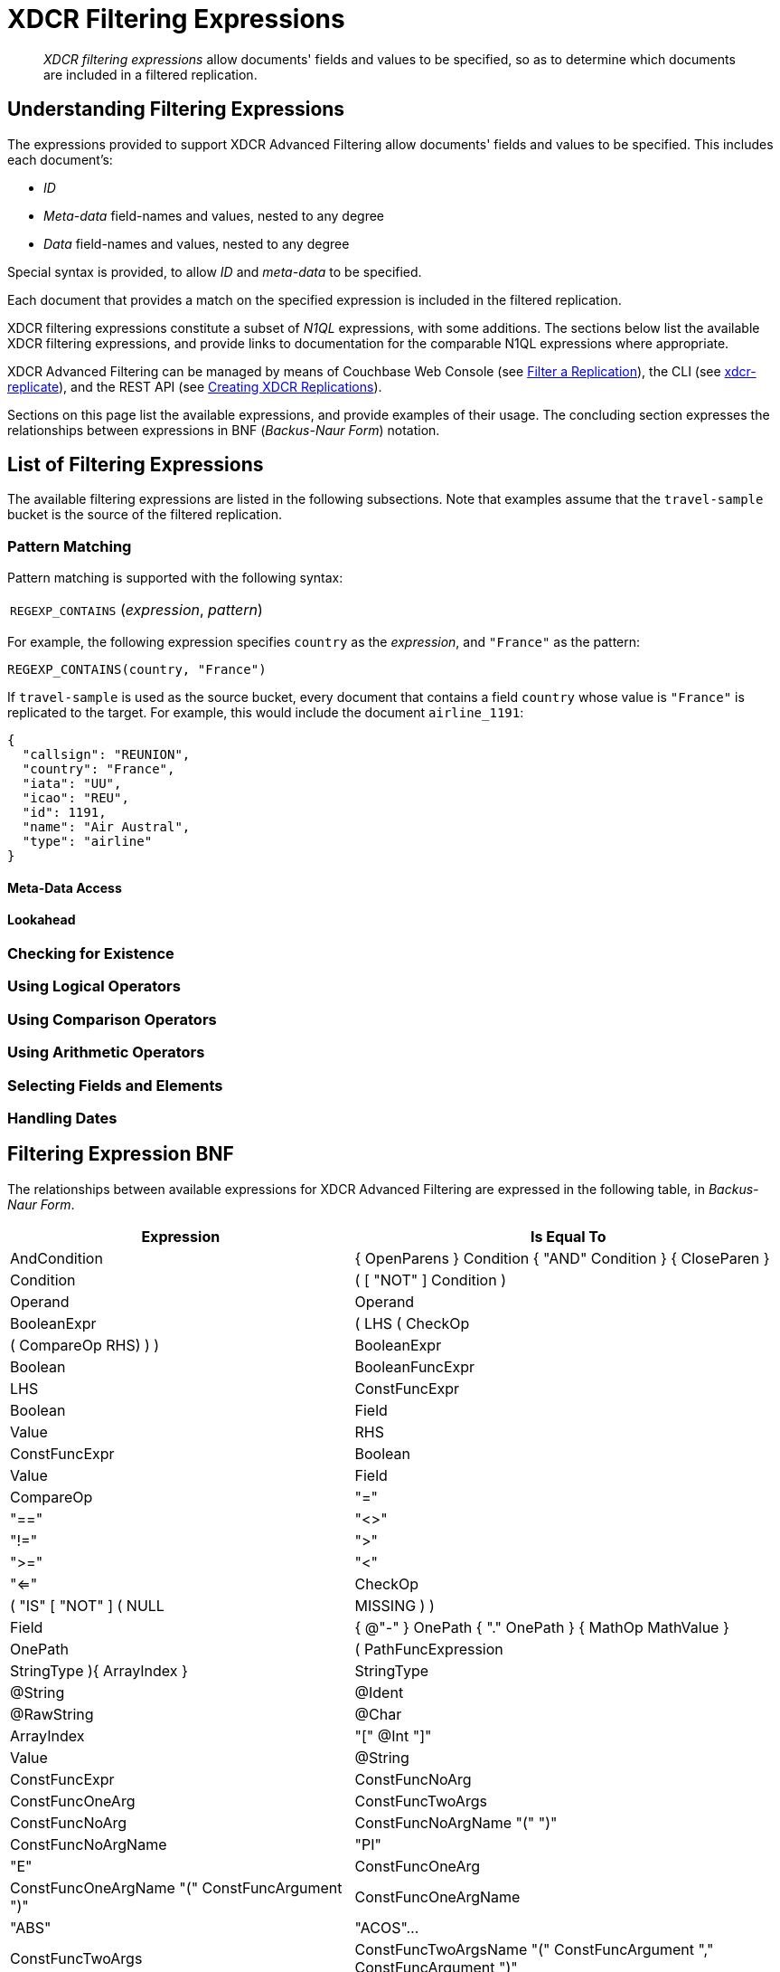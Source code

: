 = XDCR Filtering Expressions

[abstract]
_XDCR filtering expressions_ allow documents' fields and values to be specified, so as to determine which documents are included in a filtered replication.

[#understanding-filtering-expressions]
== Understanding Filtering Expressions

The expressions provided to support XDCR Advanced Filtering allow documents' fields and values to be specified.
This includes each document's:

* _ID_

* _Meta-data_ field-names and values, nested to any degree

* _Data_ field-names and values, nested to any degree

Special syntax is provided, to allow _ID_ and _meta-data_ to be specified.

Each document that provides a match on the specified expression is included in the filtered replication.

XDCR filtering expressions constitute a subset of _N1QL_ expressions, with some additions.
The sections below list the available XDCR filtering expressions, and provide links to documentation for the comparable N1QL expressions where appropriate.

XDCR Advanced Filtering can be managed by means of Couchbase Web Console (see xref:manage:manage-xdcr/filter-xdcr-replication.adoc[Filter a Replication]), the CLI (see xref:cli:cbcli/couchbase-cli-xdcr-replicate.adoc[xdcr-replicate]), and the REST API (see xref:rest-api:rest-xdcr-create-replication.adoc[Creating XDCR Replications]).

Sections on this page list the available expressions, and provide examples of their usage.
The concluding section expresses the relationships between expressions in BNF (_Backus-Naur Form_) notation.

[#list-of-filtering-expressions]
== List of Filtering Expressions

The available filtering expressions are listed in the following subsections.
Note that examples assume that the `travel-sample` bucket is the source of the filtered replication.

[#pattern-matching]
=== Pattern Matching

Pattern matching is supported with the following syntax:

[cols="1"]
|===
| `REGEXP_CONTAINS` (_expression_, _pattern_)
|===

For example, the following expression specifies `country` as the _expression_, and `"France"` as the pattern:

----
REGEXP_CONTAINS(country, "France")
----

If `travel-sample` is used as the source bucket, every document that contains a field `country` whose value is `"France"` is replicated to the target.
For example, this would include the document `airline_1191`:

----
{
  "callsign": "REUNION",
  "country": "France",
  "iata": "UU",
  "icao": "REU",
  "id": 1191,
  "name": "Air Austral",
  "type": "airline"
}
----


[#mata-data-access]
==== Meta-Data Access

[#lookahead]
==== Lookahead

[#checking-for-existence]
=== Checking for Existence

[#using-logical-operators]
=== Using Logical Operators

[#using-comparison-operators]
=== Using Comparison Operators

[#using-arithmetic-operators]
=== Using Arithmetic Operators

[#selecting-fields-and-elements]
=== Selecting Fields and Elements

[#handling-dates]
=== Handling Dates

[#filtering-expression-bnf]
== Filtering Expression BNF

The relationships between available expressions for XDCR Advanced Filtering are expressed in the following table, in _Backus-Naur Form_.

[cols="4,5"]
|===
| Expression | Is Equal To

| AndCondition
| { OpenParens } Condition { "AND" Condition } { CloseParen }

| Condition
| ( [ "NOT" ] Condition ) | Operand

| Operand
| BooleanExpr | ( LHS ( CheckOp | ( CompareOp RHS) ) )

| BooleanExpr
| Boolean | BooleanFuncExpr

| LHS
| ConstFuncExpr | Boolean | Field | Value

| RHS
| ConstFuncExpr | Boolean | Value | Field

| CompareOp
| "=" | "==" | "<>" | "!=" | ">" | ">=" | "<" | "<="

| CheckOp
| ( "IS" [ "NOT" ] ( NULL | MISSING ) )

| Field
| { @"-" } OnePath { "." OnePath } { MathOp MathValue }

| OnePath
| ( PathFuncExpression | StringType ){ ArrayIndex }

| StringType
| @String | @Ident | @RawString | @Char

| ArrayIndex
| "[" @Int "]"

| Value
| @String

| ConstFuncExpr
| ConstFuncNoArg | ConstFuncOneArg | ConstFuncTwoArgs

| ConstFuncNoArg
| ConstFuncNoArgName "(" ")"

| ConstFuncNoArgName
| "PI" | "E"

| ConstFuncOneArg
| ConstFuncOneArgName "(" ConstFuncArgument ")"

| ConstFuncOneArgName
| "ABS" | "ACOS"...

| ConstFuncTwoArgs
| ConstFuncTwoArgsName "(" ConstFuncArgument "," ConstFuncArgument ")"

| ConstFuncTwoArgsName
| "ATAN2" | "POW"

| ConstFuncArgument
| Field | Value | ConstFuncExpr

| ConstFuncArgumentRHS
| Value

| PathFuncExpression
| OnePathFuncNoArg

| OnePathFuncNoArg
| OnePathFuncNoArgName "(" ")"

| MathOp
| @"+" | @"-" | @"*" | @"/" | @"%"

| MathValue
| @Int | @Float

| OnePathFuncNoArgName
| "META"

| BooleanFuncExpr
| BooleanFuncTwoArgs | ExistsClause
|===

